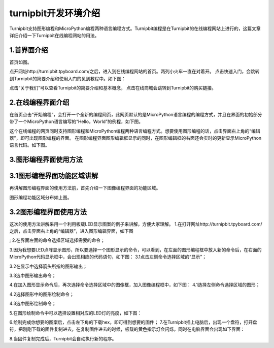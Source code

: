 turnipbit开发环境介绍
=========================

Turnipbit支持图形编程和MicroPython编程两种语言编程方式。Turnipbit编程是在Turnipbit的在线编程网站上进行的，这篇文章详细介绍一下Turnipbit在线编程网站的用法。

1.首界面介绍
------------------

首页如图。

.. image:: images/SY.png

点开网址http://turnipbit.tpyboard.com/之后，进入到在线编程网站的首页。两列小火车一直在对着开。
点击快速入门，会跳转到Turnipbit的简要介绍和使用入门的见到教程中。如下图：

.. image:: images/SY1.png

点击“关于我们”可以查看Turnipbit的简要介绍和基本概念，
点击在线商城会跳转到Turnipbit的购买链接。

2.在线编程界面介绍
---------------------------

在首页点击“开始编程”，会打开一个全新的编程网页，此网页默认的是MicroPython语言编程的编程方式，并且在界面的初始部分带了一个MicroPython语言编写的“Hello，World”的例程，如下图。

.. image:: images/ZX.png

这个在线编程的网页同时支持图形编程和MicroPython编程两种语言编程方式。想要使用图形编程的话，点击界面右上角的“编辑器”，即可出现图形编程的界面。
在图形编程界面图形编辑框显示的同时，在图形编辑框的右面还会实时的更新显示MicroPython语言代码。如下图。

.. image:: images/TX.png

3.图形编程界面使用方法
------------------------------------

3.1图形编程界面功能区域讲解
------------------------------------------
再讲解图形编程界面的使用方法前，首先介绍一下图像编程界面的功能区域。

.. image:: images/TX1.png

图形编程功能区域分布如上图。

3.2图形编程界面使用方法
---------------------------------

这次的使用方法讲解采用一个利用板载LED显示图案的例子来讲解，方便大家理解。
1.在打开网址http://turnipbit.tpyboard.com/之后，点击界面右上角的“编辑器”，进入图形编辑界面，如下图

.. image:: images/TDJJ1.png

;
2.在界面左面的命令选择区域选择需要的命令；

.. image:: images/TBJJ2.png

3.因为我想要LED点阵显示图形，所以要选择一个图形显示的命令，可以看到，在左面的图形编程框中放入新的命令后，在右面的MicroPython代码显示框中，会出现相应的代码语句，如下图：
3.1点击左侧命令选择区域的“显示”；

.. image:: images/TBJJ4.png

3.2在显示中选择箭头所指的图形输出；

.. image:: images/TBJJ5.png

3.3选中图形输出命令；

.. image:: images/TBJJ6.png

4.在加入图形显示命令后，再次选择命令选择区域中的图像框，加入图像编程框中，如下图：
4.1选择左侧命令选择区域的图形；

.. image:: images/TBJJ7.png

4.2选择图形中的图形绘制命令；

.. image:: images/TBJJ8.png

4.3选中图形绘制命令；

.. image:: images/TBJJ9.png

5.在图形绘制命令中可以选择设置相对应的LED灯的亮度，如下图：

.. image:: images/TBJJ10.png

6.绘制完成你想要的图案后，点击左下角的下载hex，即可得到想要的固件；
7.在Turnipbit插上电脑后，出现一个盘符，打开盘符，把刚刚下载的固件复制进去，在复制固件进去的时候，板载的黄色指示灯会闪烁，同时在电脑界面会出现如下界面：

.. image:: images/TBJJ11.png

8.当固件复制完成后，Turnipbit会自动执行新的程序。

